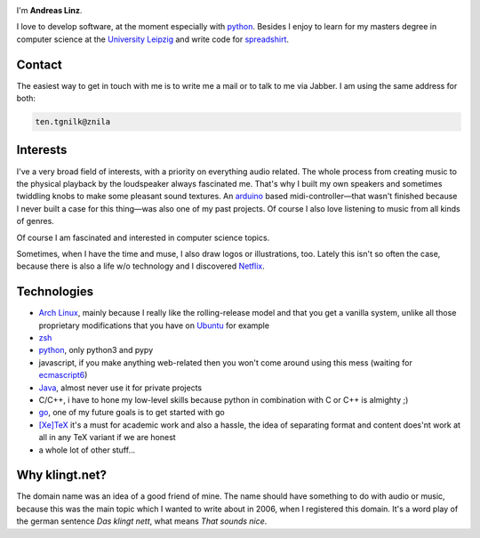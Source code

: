.. title: About
.. slug: about
.. date: 2014-09-28 11:56:11 UTC+02:00
.. tags:
.. link:
.. description: A post about myself.
.. type: text

.. role:: kn-reverse

.. image:: /imgs/face_circle.png
    :class: kn-image kn-face

I'm **Andreas Linz**.

I love to develop software, at the moment especially with python_. Besides I enjoy to learn for my masters degree in computer science at the `University Leipzig`_ and write code for spreadshirt_.

Contact
=======

The easiest way to get in touch with me is to write me a mail or to talk to me via Jabber. I am using the same address for both:

.. code::
    :class: kn-reverse

    ten.tgnilk@znila

Interests
=========

I've a very broad field of interests, with a priority on everything audio related. The whole process from creating music to the physical playback by the loudspeaker always fascinated me. That's why I built my own speakers and sometimes twiddling knobs to make some pleasant sound textures. An arduino_ based midi-controller—that wasn't finished because I never built a case for this thing—was also one of my past projects. Of course I also love listening to music from all kinds of genres.

Of course I am fascinated and interested in computer science topics.

Sometimes, when I have the time and muse, I also draw logos or illustrations, too. Lately this isn't so often the case, because there is also a life w/o technology and I discovered Netflix_.

Technologies
============

- `Arch Linux`_, mainly because I really like the rolling-release model and that you get a vanilla system, unlike all those proprietary modifications that you have on `Ubuntu <http://www.ubuntu.com/>`_ for example
- `zsh`_
- `python`_, only python3 and pypy
- javascript, if you make anything web-related then you won't come around using this mess (waiting for `ecmascript6 <http://wiki.ecmascript.org/doku.php?id=harmony:specification_drafts>`_)
- `Java`_, almost never use it for private projects
- C/C++, i have to hone my low-level skills because python in combination with C or C++ is almighty ;)
- `go`_, one of my future goals is to get started with go
- `[Xe]TeX`_ it's a must for academic work and also a hassle, the idea of separating format and content does'nt work at all in any TeX variant if we are honest
- a whole lot of other stuff...

Why klingt.net?
===============

The domain name was an idea of a good friend of mine. The name should have something to do with audio or music, because this was the main topic which I wanted to write about in 2006, when I registered this domain. It's a word play of the german sentence *Das klingt nett*, what means *That sounds nice*.

.. _andreas-linz.de: http://andreas-linz.de/
.. _spreadshirt: http://www.spreadshirt.com/
.. _University Leipzig: http://www.zv.uni-leipzig.de/
.. _arduino: http://www.arduino.cc/
.. _Arch Linux: https://www.archlinux.org/
.. _zsh: http://en.wikipedia.org/wiki/Z_shell
.. _go: http://golang.org/
.. _python: https://www.python.org/
.. _Java: https://www.oracle.com/java/index.html
.. _Netflix: http://netflix.com/
.. _[Xe]TeX: http://en.wikipedia.org/wiki/XeTeX
